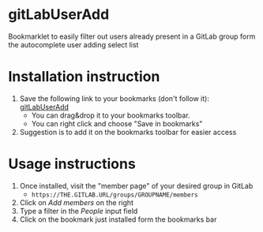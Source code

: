 * gitLabUserAdd

  Bookmarklet to easily filter out users already present in a GitLab group form the autocomplete user adding select list

* Installation instruction


  1) Save the following link to your bookmarks (don't follow it): [[javascript:(function(e,a,g,h,f,c,b,d){if(!(f%3De.jQuery)||g>f.fn.jquery||h(f)){c%3Da.createElement('script')%3Bc.type%3D'text/javascript'%3Bc.src%3D'https://ajax.googleapis.com/ajax/libs/jquery/'%2Bg%2B'/jquery.min.js'%3Bc.onload%3Dc.onreadystatechange%3Dfunction(){if(!b&&(!(d%3Dthis.readyState)||d%3D%3D'loaded'||d%3D%3D'complete')){h((f%3De.jQuery).noConflict(1),b%3D1)%3Bf(c).remove()}}%3Ba.documentElement.childNodes%5B0%5D.appendChild(c)}})(window,document,'1.3.2',function($,L){javascript:document.body.appendChild(document.createElement('script')).src%3D'https://gitlab.fbk.eu/dsantoro/gitLabUserAdd/raw/master/gitLabUserAdd.min.js'%3Bvoid(0)})%3B][gitLabUserAdd]]
     - You can drag&drop it to your bookmarks toolbar.
     - You can right click and choose "Save in bookmarks"
  2) Suggestion is to add it on the bookmarks toolbar for easier access

* Usage instructions

  1) Once installed, visit the "member page" of your desired group in GitLab
     - =https://THE.GITLAB.URL/groups/GROUPNAME/members=
  2) Click on /Add members/  on the right
  3) Type a filter in the /People/ input field
  4) Click on the bookmark just installed form the bookmarks bar
